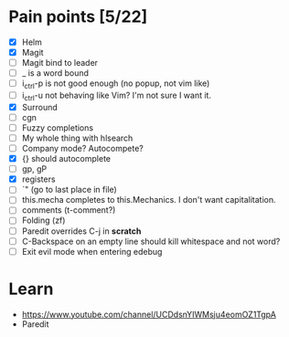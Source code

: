 * Pain points [5/22]
    - [X] Helm
    - [X] Magit
    - [ ] Magit bind to leader
    - [ ] _ is a word bound
    - [ ] i_ctrl-p is not good enough (no popup, not vim like)
    - [ ] i_ctrl-u not behaving like Vim? I'm not sure I want it.
    - [X] Surround
    - [ ] cgn
    - [ ] Fuzzy completions
    - [ ] My whole thing with hlsearch
    - [ ] Company mode? Autocompete?
    - [X] {} should autocomplete
    - [ ] gp, gP
    - [X] registers
    - [ ] `" (go to last place in file)
    - [ ] this.mecha completes to this.Mechanics. I don't want capitalitation.
    - [ ] comments (t-comment?)
    - [ ] Folding (zf)
    - [ ] Paredit overrides C-j in *scratch*
    - [ ] C-Backspace on an empty line should kill whitespace and not word?
    - [ ] Exit evil mode when entering edebug

* Learn
  - https://www.youtube.com/channel/UCDdsnYIWMsju4eomOZ1TgpA
  - Paredit

